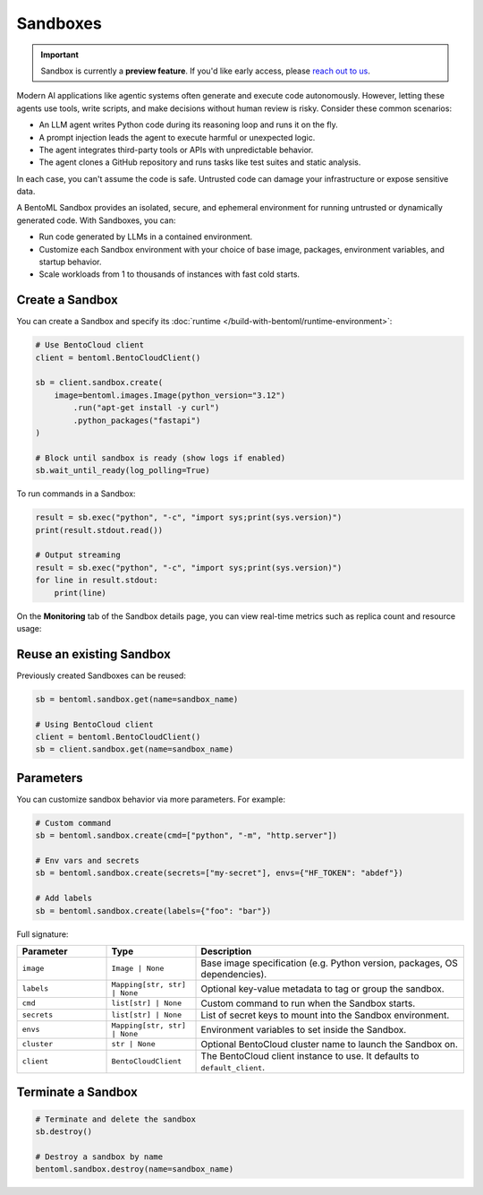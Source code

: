 =========
Sandboxes
=========

.. important::

   Sandbox is currently a **preview feature**. If you'd like early access, please `reach out to us <https://www.bentoml.com/contact>`_.

Modern AI applications like agentic systems often generate and execute code autonomously. However, letting these agents use tools, write scripts, and make decisions without human review is risky. Consider these common scenarios:

- An LLM agent writes Python code during its reasoning loop and runs it on the fly.
- A prompt injection leads the agent to execute harmful or unexpected logic.
- The agent integrates third-party tools or APIs with unpredictable behavior.
- The agent clones a GitHub repository and runs tasks like test suites and static analysis.

In each case, you can't assume the code is safe. Untrusted code can damage your infrastructure or expose sensitive data.

A BentoML Sandbox provides an isolated, secure, and ephemeral environment for running untrusted or dynamically generated code. With Sandboxes, you can:

- Run code generated by LLMs in a contained environment.
- Customize each Sandbox environment with your choice of base image, packages, environment variables, and startup behavior.
- Scale workloads from 1 to thousands of instances with fast cold starts.

Create a Sandbox
----------------

You can create a Sandbox and specify its :doc:`runtime </build-with-bentoml/runtime-environment>`:

.. code-block:: python

   # Use BentoCloud client
   client = bentoml.BentoCloudClient()

   sb = client.sandbox.create(
       image=bentoml.images.Image(python_version="3.12")
           .run("apt-get install -y curl")
           .python_packages("fastapi")
   )

   # Block until sandbox is ready (show logs if enabled)
   sb.wait_until_ready(log_polling=True)


To run commands in a Sandbox:

.. code-block:: python

   result = sb.exec("python", "-c", "import sys;print(sys.version)")
   print(result.stdout.read())

   # Output streaming
   result = sb.exec("python", "-c", "import sys;print(sys.version)")
   for line in result.stdout:
       print(line)

On the **Monitoring** tab of the Sandbox details page, you can view real-time metrics such as replica count and resource usage:

.. image:: ../../_static/img/build-with-bentoml/sandboxes/bento-sandboxes-scaling.png
   :alt: Sandbox scaling based on real-time traffic

.. image:: ../../_static/img/build-with-bentoml/sandboxes/bento-sandboxes-resources.png
   :alt: Sandbox resource usage

Reuse an existing Sandbox
-------------------------

Previously created Sandboxes can be reused:

.. code-block:: python

  sb = bentoml.sandbox.get(name=sandbox_name)

  # Using BentoCloud client
  client = bentoml.BentoCloudClient()
  sb = client.sandbox.get(name=sandbox_name)

Parameters
----------

You can customize sandbox behavior via more parameters. For example:

.. code-block:: python

   # Custom command
   sb = bentoml.sandbox.create(cmd=["python", "-m", "http.server"])

   # Env vars and secrets
   sb = bentoml.sandbox.create(secrets=["my-secret"], envs={"HF_TOKEN": "abdef"})

   # Add labels
   sb = bentoml.sandbox.create(labels={"foo": "bar"})

Full signature:

.. list-table::
   :header-rows: 1
   :widths: 20 20 60

   * - Parameter
     - Type
     - Description
   * - ``image``
     - ``Image | None``
     - Base image specification (e.g. Python version, packages, OS dependencies).
   * - ``labels``
     - ``Mapping[str, str] | None``
     - Optional key-value metadata to tag or group the sandbox.
   * - ``cmd``
     - ``list[str] | None``
     - Custom command to run when the Sandbox starts.
   * - ``secrets``
     - ``list[str] | None``
     - List of secret keys to mount into the Sandbox environment.
   * - ``envs``
     - ``Mapping[str, str] | None``
     - Environment variables to set inside the Sandbox.
   * - ``cluster``
     - ``str | None``
     - Optional BentoCloud cluster name to launch the Sandbox on.
   * - ``client``
     - ``BentoCloudClient``
     - The BentoCloud client instance to use. It defaults to ``default_client``.

Terminate a Sandbox
-------------------

.. code-block:: python

   # Terminate and delete the sandbox
   sb.destroy()

   # Destroy a sandbox by name
   bentoml.sandbox.destroy(name=sandbox_name)
